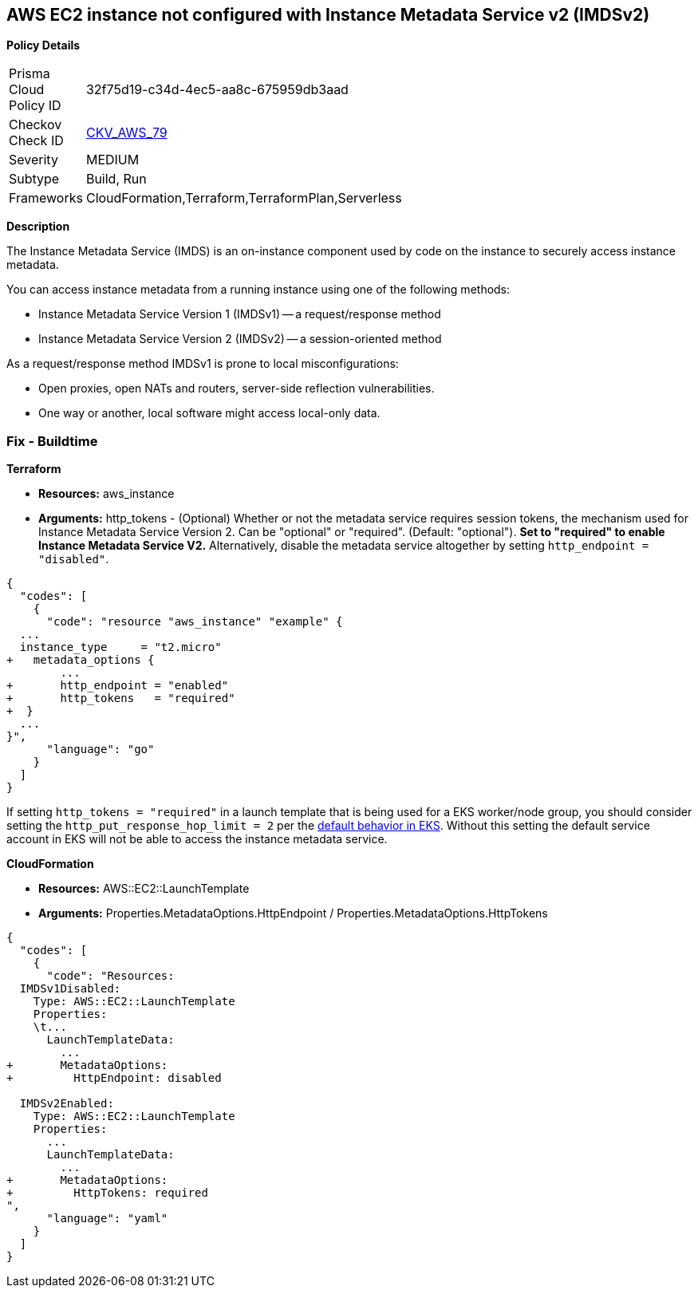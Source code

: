 == AWS EC2 instance not configured with Instance Metadata Service v2 (IMDSv2)


*Policy Details* 

[width=45%]
[cols="1,1"]
|=== 
|Prisma Cloud Policy ID 
| 32f75d19-c34d-4ec5-aa8c-675959db3aad

|Checkov Check ID 
| https://github.com/bridgecrewio/checkov/tree/master/checkov/cloudformation/checks/resource/aws/IMDSv1Disabled.py[CKV_AWS_79]

|Severity
|MEDIUM

|Subtype
|Build, Run

|Frameworks
|CloudFormation,Terraform,TerraformPlan,Serverless

|=== 



*Description* 


The Instance Metadata Service (IMDS) is an on-instance component used by code on the instance to securely access instance metadata.

You can access instance metadata from a running instance using one of the following methods:

* Instance Metadata Service Version 1 (IMDSv1) -- a request/response method
* Instance Metadata Service Version 2 (IMDSv2) -- a session-oriented method

As a request/response method IMDSv1 is prone to local misconfigurations:

* Open proxies, open NATs and routers, server-side reflection vulnerabilities.
* One way or another, local software might access local-only data.

=== Fix - Buildtime


*Terraform* 


* *Resources:* aws_instance
* *Arguments:* http_tokens - (Optional) Whether or not the metadata service requires session tokens, the mechanism used for Instance Metadata Service Version 2.
Can be "optional" or "required".
(Default: "optional").
*Set to "required" to enable Instance Metadata Service V2.*
Alternatively, disable the metadata service altogether by setting `http_endpoint = "disabled"`.


[source,go]
----
{
  "codes": [
    {
      "code": "resource "aws_instance" "example" {
  ...
  instance_type     = "t2.micro"
+   metadata_options {
        ...
+       http_endpoint = "enabled"
+       http_tokens   = "required"
+  }
  ...
}",
      "language": "go"
    }
  ]
}
----
If setting `http_tokens = "required"` in a launch template that is being used for a EKS worker/node group, you should consider setting the `http_put_response_hop_limit = 2` per the https://aws.amazon.com/about-aws/whats-new/2020/08/amazon-eks-supports-ec2-instance-metadata-service-v2/[default behavior in EKS].
Without this setting the default service account in EKS will not be able to access the instance metadata service.


*CloudFormation* 


* *Resources:* AWS::EC2::LaunchTemplate
* *Arguments:* Properties.MetadataOptions.HttpEndpoint /  Properties.MetadataOptions.HttpTokens


[source,yaml]
----
{
  "codes": [
    {
      "code": "Resources:
  IMDSv1Disabled:
    Type: AWS::EC2::LaunchTemplate
    Properties:
    \t...
      LaunchTemplateData:
        ...
+       MetadataOptions:
+         HttpEndpoint: disabled
          
  IMDSv2Enabled:
    Type: AWS::EC2::LaunchTemplate
    Properties:
      ...
      LaunchTemplateData:
        ...
+       MetadataOptions:
+         HttpTokens: required
",
      "language": "yaml"
    }
  ]
}
----
